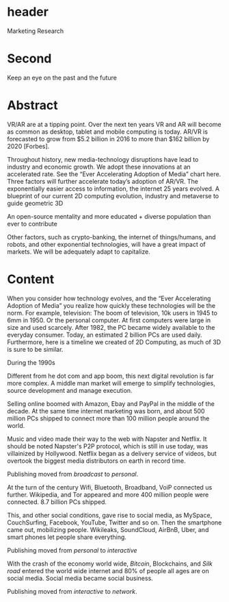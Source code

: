 * header
Marketing Research

* Second

Keep an eye on the past and the future

* Abstract


VR/AR are at a tipping point.  Over the next ten years VR and AR will become as common as desktop, tablet and mobile computing is today.  AR/VR is forecasted to grow from $5.2 billion in 2016 to more than $162 billion by 2020 [Forbes].

Throughout history, new media-technology disruptions have lead to industry and economic growth.  We adopt these innovations at an accelerated rate. See the “Ever Accelerating Adoption of Media” chart here. 
Three factors will further accelerate today’s adoption of AR/VR.  
The exponentially easier access to information, the internet 25 years evolved.    
A blueprint of our current 2D computing evolution, industry and metaverse to guide geometric 3D

An open-source mentality and more educated + diverse population than ever to contribute

Other factors, such as crypto-banking, the internet of things/humans, and robots, and other exponential technologies, will have a great impact of markets.  We will be adequately adapt to capitalize.


* Content

When you consider how technology evolves, and the “Ever Accelerating Adoption of Media” you realize how quickly these technologies will be the norm.  For example, television:  The boom of television, 10k users in 1945 to 6mm in 1950.  Or the personal computer.   At first computers were large in size and used scarcely.  After 1982, the PC became widely available to the everyday consumer. Today, an estimated 2 billion PCs are used daily.  Furthermore, here is a timeline we created of 2D Computing, as much of 3D is sure to be similar.

**** During the 1990s 
Different from he dot com and app boom, this next digital revolution is far more complex.  A middle man market will emerge to simplify technologies, source development and manage execution. 

Selling online boomed with Amazon, Ebay and PayPal in the middle of the decade.  At the same time internet marketing was born, and about 500 million PCs shipped to connect more than 100 million people around the world.   

Music and video made their way to the web with Napster and Netflix. It should be noted Napster's P2P protocol, which is still in use today, was villainized by Hollywood. Netflix began as a delivery service of videos, but overtook the biggest media distributors on earth in record time.   

Publishing moved from /broadcast/ to /personal/.

At the turn of the century Wifi, Bluetooth, Broadband, VoiP connected us further.  Wikipedia, and Tor appeared and more 400 million people were connected.  8.7 billion PCs shipped.   

This, and other social conditions, gave rise to social media, as MySpace, CouchSurfing, Facebook, YouTube, Twitter and so on.   Then the smartphone came out, mobilizing people.  Wikileaks, SoundCloud, AirBnB, Uber, and smart phones let people share everything.   

Publishing moved from /personal/ to /interactive/


With the crash of the economy world wide, /Bitcoin/, Blockchains, and /Silk road/ entered the world wide internet and 80% of people all ages are on social media.   Social media became social business.  

Publishing moved from /interactive/ to /network/.
